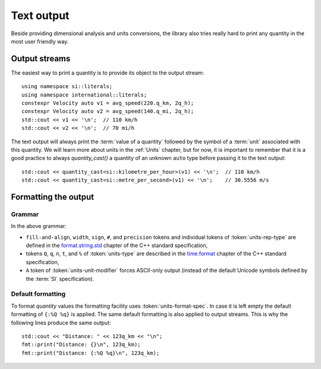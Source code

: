 .. namespace:: units

Text output
===========

Beside providing dimensional analysis and units conversions, the library
also tries really hard to print any quantity in the most user friendly way.

Output streams
--------------

The easiest way to print a quantity is to provide its object to the output
stream::

    using namespace si::literals;
    using namespace international::literals;
    constexpr Velocity auto v1 = avg_speed(220.q_km, 2q_h);
    constexpr Velocity auto v2 = avg_speed(140.q_mi, 2q_h);
    std::cout << v1 << '\n';  // 110 km/h
    std::cout << v2 << '\n';  // 70 mi/h

The text output will always print the :term:`value of a quantity` followed
by the symbol of a :term:`unit` associated with this quantity. We will learn
more about units in the :ref:`Units` chapter, but for now, it is important
to remember that it is a good practice to always `quantity_cast()` a quantity
of an unknown ``auto`` type before passing it to the text output::

    std::cout << quantity_cast<si::kilometre_per_hour>(v1) << '\n';  // 110 km/h
    std::cout << quantity_cast<si::metre_per_second>(v1) << '\n';    // 30.5556 m/s


Formatting the output
---------------------

Grammar
^^^^^^^

.. productionlist::
    units-format-spec: [fill-and-align] [width] [units-specs]
    units-specs: conversion-spec
               : units-specs conversion-spec
               : units-specs literal-char
    literal-char: any character other than '{' or '}'
    conversion-spec: '%' units-type
    units-type: [units-rep-modifier] 'Q'
              : [units-unit-modifier] 'q'
              : one of "nt%"
    units-rep-modifier: [sign] [#] [precision] [units-rep-type]
    units-rep-type: one of "aAbBdeEfFgGoxX"
    units-unit-modifier: 'A'

In the above grammar:

- ``fill-and-align``, ``width``, ``sign``, ``#``, and ``precision`` tokens and
  individual tokens of :token:`units-rep-type` are defined in the
  `format.string.std <https://wg21.link/format.string.std>`_ chapter of the C++
  standard specification,
- tokens ``Q``, ``q``, ``n``, ``t``, and ``%`` of :token:`units-type` are described
  in the `time.format <https://wg21.link/time.format>`_ chapter of the C++ standard
  specification,
- ``A`` token of :token:`units-unit-modifier` forces ASCII-only output (instead of the
  default Unicode symbols defined by the :term:`SI` specification).

Default formatting
^^^^^^^^^^^^^^^^^^

To format `quantity` values the formatting facility uses :token:`units-format-spec`.
In case it is left empty the default formatting of ``{:%Q %q}`` is applied. The same
default formatting is also applied to output streams. This is why the following lines
produce the same output::

    std::cout << "Distance: " << 123q_km << "\n";
    fmt::print("Distance: {}\n", 123q_km);
    fmt::print("Distance: {:%Q %q}\n", 123q_km);
